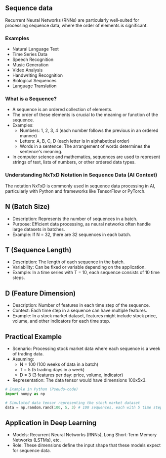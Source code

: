**  Sequence data
    Recurrent Neural Networks (RNNs) are particularly well-suited for processing sequence data, where the order of elements is significant.

*** Examples
    - Natural Language Text
    - Time Series Data
    - Speech Recognition
    - Music Generation
    - Video Analysis
    - Handwriting Recognition
    - Biological Sequences
    - Language Translation
    
*** What is a Sequence?
  - A sequence is an ordered collection of elements.
  - The order of these elements is crucial to the meaning or function of the sequence.
  - Examples:
    + Numbers: 1, 2, 3, 4 (each number follows the previous in an ordered manner)
    + Letters: A, B, C, D (each letter is in alphabetical order)
    + Words in a sentence: The arrangement of words determines the sentence's meaning.
  - In computer science and mathematics, sequences are used to represent strings of text, lists of numbers, or other ordered data types.

*** Understanding NxTxD Notation in Sequence Data (AI Context)
  The notation NxTxD is commonly used in sequence data processing in AI, particularly with Python and frameworks like TensorFlow or PyTorch.

** N (Batch Size)
   - Description: Represents the number of sequences in a batch.
   - Purpose: Efficient data processing, as neural networks often handle large datasets in batches.
   - Example: If N = 32, there are 32 sequences in each batch.

** T (Sequence Length)
   - Description: The length of each sequence in the batch.
   - Variability: Can be fixed or variable depending on the application.
   - Example: In a time series with T = 10, each sequence consists of 10 time steps.

** D (Feature Dimension)
   - Description: Number of features in each time step of the sequence.
   - Context: Each time step in a sequence can have multiple features.
   - Example: In a stock market dataset, features might include stock price, volume, and other indicators for each time step.

** Practical Example
  - Scenario: Processing stock market data where each sequence is a week of trading data.
  - Assuming:
    + N = 100 (100 weeks of data in a batch)
    + T = 5 (5 trading days in a week)
    + D = 3 (3 features per day: price, volume, indicator)
  - Representation: The data tensor would have dimensions 100x5x3.

#+BEGIN_SRC python
# Example in Python (Pseudo-code)
import numpy as np

# Simulated data tensor representing the stock market dataset
data = np.random.rand(100, 5, 3) # 100 sequences, each with 5 time steps and 3 features
#+END_SRC

** Application in Deep Learning
  - Models: Recurrent Neural Networks (RNNs), Long Short-Term Memory Networks (LSTMs), etc.
  - Role: These dimensions define the input shape that these models expect for sequence data.
